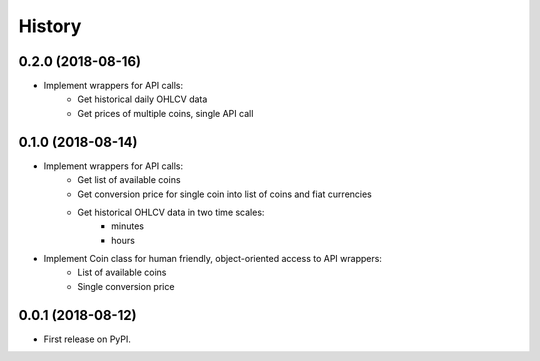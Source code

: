 =======
History
=======

0.2.0 (2018-08-16)
------------------

* Implement wrappers for API calls:
    * Get historical daily OHLCV data
    * Get prices of multiple coins, single API call


0.1.0 (2018-08-14)
------------------

* Implement wrappers for API calls:
    * Get list of available coins
    * Get conversion price for single coin into list of coins and fiat currencies
    * Get historical OHLCV data in two time scales:
        * minutes
        * hours
* Implement Coin class for human friendly, object-oriented access to API wrappers:
    * List of available coins
    * Single conversion price

0.0.1 (2018-08-12)
------------------

* First release on PyPI.
